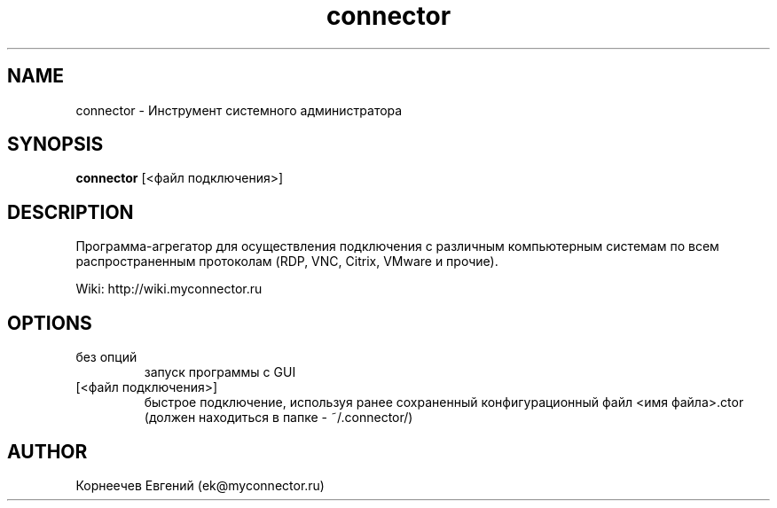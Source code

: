 .\" -*- mode: troff; coding: UTF-8 -*-
.TH connector 1  "March 14, 2017" "version 1.3.24" "USER COMMANDS"
.SH NAME
connector \- Инструмент системного администратора
.SH SYNOPSIS
.B connector
[<файл подключения>]
.SH DESCRIPTION
Программа-агрегатор для осуществления подключения с различным
компьютерным системам по всем распространенным протоколам (RDP, VNC,
Citrix, VMware и прочие).
.PP
Wiki: http://wiki.myconnector.ru
.SH OPTIONS
.TP
без опций
запуск программы с GUI
.TP
[<файл подключения>]
быстрое подключение, используя ранее сохраненный конфигурационный
файл <имя файла>.ctor (должен находиться в папке - ~/.connector/)
.SH AUTHOR
Корнеечев Евгений (ek@myconnector.ru)
